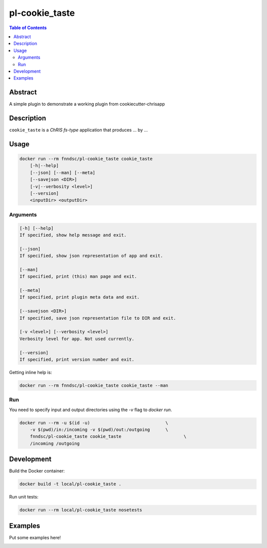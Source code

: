 pl-cookie_taste
================================

.. image:: https://img.shields.io/docker/v/fnndsc/pl-cookie_taste?sort=semver
    :target: https://hub.docker.com/r/fnndsc/pl-cookie_taste

.. image:: https://img.shields.io/github/license/fnndsc/pl-cookie_taste
    :target: https://github.com/FNNDSC/pl-cookie_taste/blob/master/LICENSE

.. image:: https://github.com/FNNDSC/pl-cookie_taste/workflows/ci/badge.svg
    :target: https://github.com/FNNDSC/pl-cookie_taste/actions


.. contents:: Table of Contents


Abstract
--------

A simple plugin to demonstrate a working plugin from cookiecutter-chrisapp


Description
-----------


``cookie_taste`` is a *ChRIS fs-type* application that produces ... by ...


Usage
-----

.. code::

    docker run --rm fnndsc/pl-cookie_taste cookie_taste
        [-h|--help]
        [--json] [--man] [--meta]
        [--savejson <DIR>]
        [-v|--verbosity <level>]
        [--version]
        <inputDir> <outputDir>


Arguments
~~~~~~~~~

.. code::

    [-h] [--help]
    If specified, show help message and exit.
    
    [--json]
    If specified, show json representation of app and exit.
    
    [--man]
    If specified, print (this) man page and exit.

    [--meta]
    If specified, print plugin meta data and exit.
    
    [--savejson <DIR>] 
    If specified, save json representation file to DIR and exit. 
    
    [-v <level>] [--verbosity <level>]
    Verbosity level for app. Not used currently.
    
    [--version]
    If specified, print version number and exit. 


Getting inline help is:

.. code:: bash

    docker run --rm fnndsc/pl-cookie_taste cookie_taste --man

Run
~~~

You need to specify input and output directories using the `-v` flag to `docker run`.


.. code:: bash

    docker run --rm -u $(id -u)                             \
        -v $(pwd)/in:/incoming -v $(pwd)/out:/outgoing      \
        fnndsc/pl-cookie_taste cookie_taste                        \
        /incoming /outgoing


Development
-----------

Build the Docker container:

.. code:: bash

    docker build -t local/pl-cookie_taste .

Run unit tests:

.. code:: bash

    docker run --rm local/pl-cookie_taste nosetests

Examples
--------

Put some examples here!


.. image:: https://raw.githubusercontent.com/FNNDSC/cookiecutter-chrisapp/master/doc/assets/badge/light.png
    :target: https://chrisstore.co
